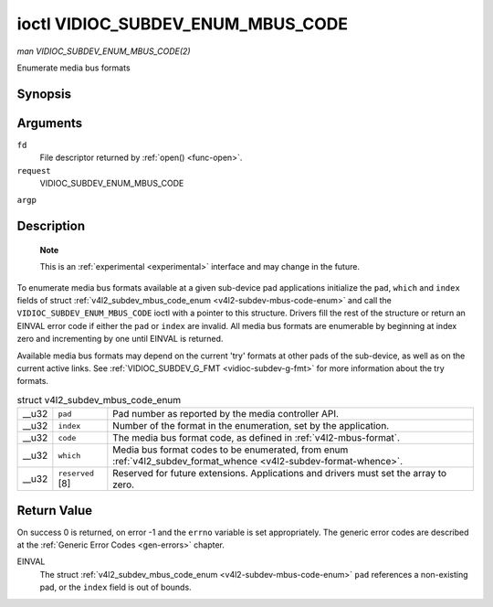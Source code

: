 
.. _vidioc-subdev-enum-mbus-code:

==================================
ioctl VIDIOC_SUBDEV_ENUM_MBUS_CODE
==================================

*man VIDIOC_SUBDEV_ENUM_MBUS_CODE(2)*

Enumerate media bus formats


Synopsis
========

.. c:function:: int ioctl( int fd, int request, struct v4l2_subdev_mbus_code_enum * argp )

Arguments
=========

``fd``
    File descriptor returned by :ref:`open() <func-open>`.

``request``
    VIDIOC_SUBDEV_ENUM_MBUS_CODE

``argp``


Description
===========

    **Note**

    This is an :ref:`experimental <experimental>` interface and may change in the future.

To enumerate media bus formats available at a given sub-device pad applications initialize the ``pad``, ``which`` and ``index`` fields of struct
:ref:`v4l2_subdev_mbus_code_enum <v4l2-subdev-mbus-code-enum>` and call the ``VIDIOC_SUBDEV_ENUM_MBUS_CODE`` ioctl with a pointer to this structure. Drivers fill the rest of
the structure or return an EINVAL error code if either the ``pad`` or ``index`` are invalid. All media bus formats are enumerable by beginning at index zero and incrementing by one
until EINVAL is returned.

Available media bus formats may depend on the current 'try' formats at other pads of the sub-device, as well as on the current active links. See
:ref:`VIDIOC_SUBDEV_G_FMT <vidioc-subdev-g-fmt>` for more information about the try formats.


.. _v4l2-subdev-mbus-code-enum:

.. table:: struct v4l2_subdev_mbus_code_enum

    +-----------------------------------------------+-----------------------------------------------+--------------------------------------------------------------------------------------------+
    | __u32                                         | ``pad``                                       | Pad number as reported by the media controller API.                                        |
    +-----------------------------------------------+-----------------------------------------------+--------------------------------------------------------------------------------------------+
    | __u32                                         | ``index``                                     | Number of the format in the enumeration, set by the application.                           |
    +-----------------------------------------------+-----------------------------------------------+--------------------------------------------------------------------------------------------+
    | __u32                                         | ``code``                                      | The media bus format code, as defined in :ref:`v4l2-mbus-format`.                          |
    +-----------------------------------------------+-----------------------------------------------+--------------------------------------------------------------------------------------------+
    | __u32                                         | ``which``                                     | Media bus format codes to be enumerated, from enum                                         |
    |                                               |                                               | :ref:`v4l2_subdev_format_whence     <v4l2-subdev-format-whence>`.                          |
    +-----------------------------------------------+-----------------------------------------------+--------------------------------------------------------------------------------------------+
    | __u32                                         | ``reserved``  [8]                             | Reserved for future extensions. Applications and drivers must set the array to zero.       |
    +-----------------------------------------------+-----------------------------------------------+--------------------------------------------------------------------------------------------+



Return Value
============

On success 0 is returned, on error -1 and the ``errno`` variable is set appropriately. The generic error codes are described at the :ref:`Generic Error Codes <gen-errors>`
chapter.

EINVAL
    The struct :ref:`v4l2_subdev_mbus_code_enum <v4l2-subdev-mbus-code-enum>` ``pad`` references a non-existing pad, or the ``index`` field is out of bounds.
